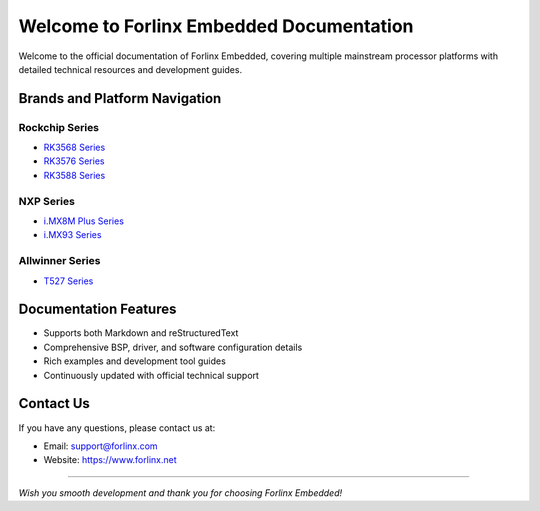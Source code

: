 Welcome to Forlinx Embedded Documentation
==========================================


Welcome to the official documentation of Forlinx Embedded, covering multiple mainstream processor platforms with detailed technical resources and development guides.

Brands and Platform Navigation
------------------------------

Rockchip Series
^^^^^^^^^^^^^^^^

- `RK3568 Series <rockchip/rk3568/index.html>`_
- `RK3576 Series <rockchip/rk3576/index.html>`_
- `RK3588 Series <rockchip/rk3588/index.html>`_

NXP Series
^^^^^^^^^^^^

- `i.MX8M Plus Series <nxp/imx8mp/index.html>`_
- `i.MX93 Series <nxp/imx9352/index.html>`_

Allwinner Series
^^^^^^^^^^^^^^^^^^

- `T527 Series <allwinner/t527/index.html>`_ 


Documentation Features
-----------------------

- Supports both Markdown and reStructuredText
- Comprehensive BSP, driver, and software configuration details
- Rich examples and development tool guides
- Continuously updated with official technical support

Contact Us
-----------

If you have any questions, please contact us at:

- Email: support@forlinx.com
- Website: https://www.forlinx.net

----

*Wish you smooth development and thank you for choosing Forlinx Embedded!*
